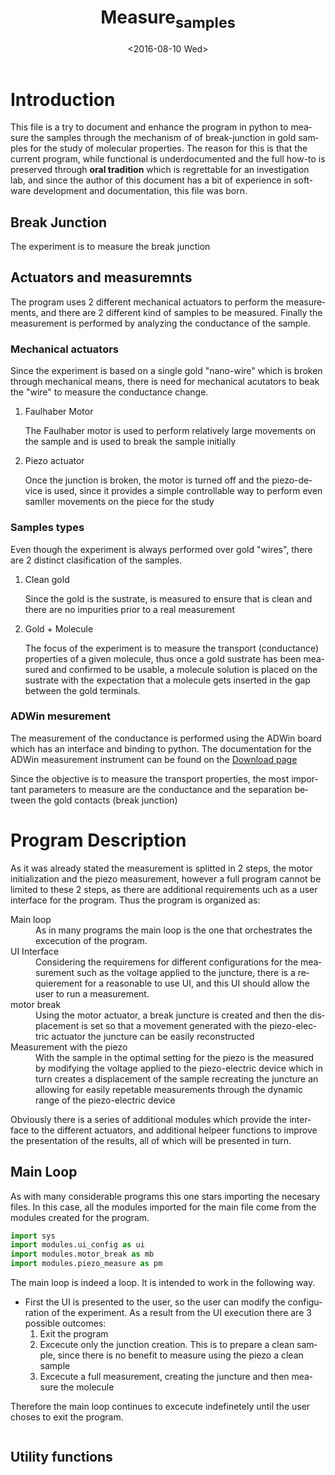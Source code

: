 #+OPTIONS: ':nil *:t -:t ::t <:t H:3 \n:nil ^:t arch:headline author:t c:nil
#+OPTIONS: creator:nil d:(not "LOGBOOK") date:t e:t email:nil f:t inline:t
#+OPTIONS: num:t p:nil pri:nil prop:nil stat:t tags:t tasks:t tex:t timestamp:t
#+OPTIONS: title:t toc:t todo:t |:t
#+TITLE: Measure_samples
#+DATE: <2016-08-10 Wed>
#+AUTHOR:
#+EMAIL: joaquin@joaquin_laptop
#+LANGUAGE: en
#+SELECT_TAGS: export
#+EXCLUDE_TAGS: noexport
#+CREATOR: Emacs 24.5.1 (Org mode 8.3.4)


* Introduction
This file is a try to document and enhance the program in python to measure the samples through the mechanism of of break-junction in gold samples for the study of molecular properties.
The reason for this is that the current program, while functional is underdocumented and the full how-to is preserved through *oral tradition* which is regrettable for an investigation lab, and since the author of this document has a bit of experience in software development and documentation, this file was born.

** Break Junction
The experiment is to measure the break junction


**  Actuators and measuremnts
The program uses 2 different mechanical actuators to perform the measurements, and there are 2 different kind of samples to be measured. Finally the measurement is performed by analyzing the conductance of the sample.

*** Mechanical actuators
Since the experiment is based on a single gold "nano-wire"  which is broken through mechanical means, there is need for mechanical acutators to beak the "wire" to measure the conductance change.

**** Faulhaber Motor
The Faulhaber motor is used to perform relatively large movements on the sample and is used to break the sample initially

**** Piezo actuator
Once the junction is broken, the motor is turned off and the piezo-device is used, since it provides a simple controllable way to perform even samller movements on the piece for the study

*** Samples types
Even though the experiment is always performed over gold "wires", there are 2 distinct clasification of the samples.
# So far it seems (to me) that regardless of the type of measurement the mechanism is the same
**** Clean gold
Since the gold is the sustrate, is measured to ensure that is clean and there are no impurities prior to a real measurement

**** Gold + Molecule
The focus of the experiment is to measure the transport (conductance) properties of a given molecule, thus once a gold sustrate has been measured and confirmed to be usable, a molecule solution is placed on the sustrate with the expectation that a molecule gets inserted in the gap between the gold terminals.

*** ADWin mesurement
The measurement of the conductance is performed using the ADWin board which has an interface and binding to python. The documentation for the ADWin measurement instrument can be found on the [[http://www.adwin.de/us/download/linux.html][Download page]]

Since the objective is to measure the transport properties, the most important parameters to measure are the conductance and the separation between the gold contacts (break junction)


* Program Description
As it was already stated the measurement is splitted in 2 steps, the motor initialization and the piezo measurement, however a full program cannot be limited to these 2 steps, as there are additional requirements uch as a user interface for the program. Thus the program is organized as:
- Main loop :: As in many programs the main loop is the one that orchestrates the excecution of the program.
- UI Interface :: Considering the requiremens for different configurations for the measurement such as the voltage applied to the juncture, there is a requierement for a reasonable to use UI, and this UI should allow the user to run a measurement.
- motor break :: Using the motor actuator, a break juncture is created and then the displacement is set so that a movement generated with the piezo-electric actuator the juncture can be easily reconstructed
- Measurement with the piezo :: With the sample in the optimal setting for the piezo is the measured by modifying the voltage applied to the piezo-electric device which in turn creates a displacement of the sample recreating the juncture an allowing for easily repetable measurements through the dynamic range of the piezo-electric device

Obviously there is a series of additional modules which provide the interface to the different actuators, and additional helpeer functions to improve the presentation of the results, all of which will be presented in turn.

** Main Loop
   :PROPERTIES:
   :tangle:   main.py
   :END:

As with many considerable programs this one stars importing the necesary files. In this case, all the modules imported for the main file come from the modules created for the program.
#+BEGIN_SRC python
  import sys
  import modules.ui_config as ui
  import modules.motor_break as mb
  import modules.piezo_measure as pm
#+END_SRC 

The main loop is indeed a loop. It is intended to work in the following way.
- First the UI is presented to the user, so the user can modify the configuration of the experiment. As a result from the UI execution there are 3 possible outcomes:
  1. Exit the program 
  2. Excecute only the junction creation. This is to prepare a clean sample, since there is no benefit to measure using the piezo a clean sample
  3. Excecute a full measurement, creating the juncture and then measure the molecule

Therefore the main loop continues to excecute indefinetely until the user choses to exit the program.

#+BEGIN_SRC python

#+END_SRC

** Utility functions
